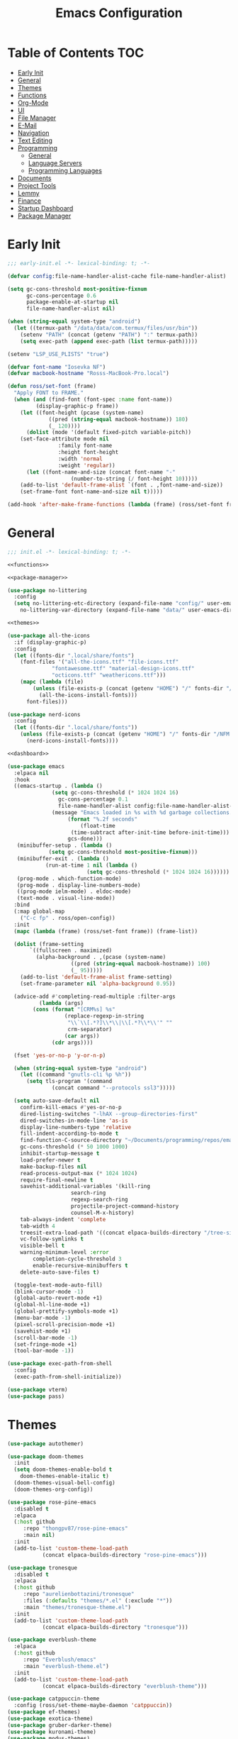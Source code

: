 #+TITLE: Emacs Configuration
#+PROPERTY: header-args :tangle ./init.el
#+AUTO_TANGLE: t

* Table of Contents :TOC:
- [[#early-init][Early Init]]
- [[#general][General]]
- [[#themes][Themes]]
- [[#functions][Functions]]
- [[#org-mode][Org-Mode]]
- [[#ui][UI]]
- [[#file-manager][File Manager]]
- [[#e-mail][E-Mail]]
- [[#navigation][Navigation]]
- [[#text-editing][Text Editing]]
- [[#programming][Programming]]
  - [[#general-1][General]]
  - [[#language-servers][Language Servers]]
  - [[#programming-languages][Programming Languages]]
- [[#documents][Documents]]
- [[#project-tools][Project Tools]]
- [[#lemmy][Lemmy]]
- [[#finance][Finance]]
- [[#startup-dashboard][Startup Dashboard]]
- [[#package-manager][Package Manager]]

* Early Init
#+BEGIN_SRC emacs-lisp :tangle ./early-init.el
;;; early-init.el -*- lexical-binding: t; -*-

(defvar config:file-name-handler-alist-cache file-name-handler-alist)

(setq gc-cons-threshold most-positive-fixnum
      gc-cons-percentage 0.6
      package-enable-at-startup nil
      file-name-handler-alist nil)

(when (string-equal system-type "android")
  (let ((termux-path "/data/data/com.termux/files/usr/bin"))
    (setenv "PATH" (concat (getenv "PATH") ":" termux-path))
    (setq exec-path (append exec-path (list termux-path)))))

(setenv "LSP_USE_PLISTS" "true")

(defvar font-name "Iosevka NF")
(defvar macbook-hostname "Rosss-MacBook-Pro.local")

(defun ross/set-font (frame)
  "Apply FONT to FRAME."
  (when (and (find-font (font-spec :name font-name))
	     (display-graphic-p frame))
    (let ((font-height (pcase (system-name)
			 ((pred (string-equal macbook-hostname)) 180)
			 (_ 120))))
      (dolist (mode '(default fixed-pitch variable-pitch))
	(set-face-attribute mode nil
			    :family font-name
			    :height font-height
			    :width 'normal
			    :weight 'regular))
      (let ((font-name-and-size (concat font-name "-"
					(number-to-string (/ font-height 10)))))
	(add-to-list 'default-frame-alist `(font . ,font-name-and-size))
	(set-frame-font font-name-and-size nil t)))))

(add-hook 'after-make-frame-functions (lambda (frame) (ross/set-font frame)))
#+END_SRC

* General
#+BEGIN_SRC emacs-lisp :noweb strip-export
;;; init.el -*- lexical-binding: t; -*-

<<functions>>

<<package-manager>>

(use-package no-littering
  :config
  (setq no-littering-etc-directory (expand-file-name "config/" user-emacs-directory)
	no-littering-var-directory (expand-file-name "data/" user-emacs-directory)))

<<themes>>

(use-package all-the-icons
  :if (display-graphic-p)
  :config
  (let ((fonts-dir ".local/share/fonts")
	(font-files '("all-the-icons.ttf" "file-icons.ttf"
		      "fontawesome.ttf" "material-design-icons.ttf"
		      "octicons.ttf" "weathericons.ttf")))
    (mapc (lambda (file)
	    (unless (file-exists-p (concat (getenv "HOME") "/" fonts-dir "/" file))
	      (all-the-icons-install-fonts)))
	  font-files)))

(use-package nerd-icons
  :config
  (let ((fonts-dir ".local/share/fonts"))
    (unless (file-exists-p (concat (getenv "HOME") "/" fonts-dir "/NFM.ttf"))
      (nerd-icons-install-fonts))))

<<dashboard>>

(use-package emacs
  :elpaca nil
  :hook
  ((emacs-startup . (lambda ()
		      (setq gc-cons-threshold (* 1024 1024 16)
			    gc-cons-percentage 0.1
			    file-name-handler-alist config:file-name-handler-alist-cache)
		      (message "Emacs loaded in %s with %d garbage collections."
			       (format "%.2f seconds"
				       (float-time
					(time-subtract after-init-time before-init-time)))
			       gcs-done)))
   (minibuffer-setup . (lambda ()
			 (setq gc-cons-threshold most-positive-fixnum)))
   (minibuffer-exit . (lambda ()
			(run-at-time 1 nil (lambda ()
					     (setq gc-cons-threshold (* 1024 1024 16))))))
   (prog-mode . which-function-mode)
   (prog-mode . display-line-numbers-mode)
   ((prog-mode ielm-mode) . eldoc-mode)
   (text-mode . visual-line-mode))
  :bind
  (:map global-map
	("C-c fp" . ross/open-config))
  :init
  (mapc (lambda (frame) (ross/set-font frame)) (frame-list))

  (dolist (frame-setting
	   `((fullscreen . maximized)
	     (alpha-background . ,(pcase (system-name)
				    ((pred (string-equal macbook-hostname)) 100)
				    (_ 95)))))
    (add-to-list 'default-frame-alist frame-setting)
    (set-frame-parameter nil 'alpha-background 0.95))
  
  (advice-add #'completing-read-multiple :filter-args
	      (lambda (args)
		(cons (format "[CRM%s] %s"
			      (replace-regexp-in-string
			       "\\`\\[.*?]\\*\\|\\[.*?\\*\\'" ""
			       crm-separator)
			      (car args))
		      (cdr args))))

  (fset 'yes-or-no-p 'y-or-n-p)

  (when (string-equal system-type "android")
    (let ((command "gnutls-cli %p %h"))
      (setq tls-program '(command
			  (concat command "--protocols ssl3")))))

  (setq auto-save-default nil
	confirm-kill-emacs #'yes-or-no-p
	dired-listing-switches "-lhAX --group-directories-first"
	dired-switches-in-mode-line 'as-is
	display-line-numbers-type 'relative
	fill-indent-according-to-mode t
	find-function-C-source-directory "~/Documents/programming/repos/emacs/src"
	gc-cons-threshold (* 50 1000 1000)
	inhibit-startup-message t
	load-prefer-newer t
	make-backup-files nil
	read-process-output-max (* 1024 1024)
	require-final-newline t
	savehist-additional-variables '(kill-ring
					search-ring
					regexp-search-ring
					projectile-project-command-history
					counsel-M-x-history)
	tab-always-indent 'complete
	tab-width 4
	treesit-extra-load-path '((concat elpaca-builds-directory "/tree-sitter-langs/bin"))
	vc-follow-symlinks t
	visible-bell t
	warning-minimum-level :error
        completion-cycle-threshold 3
        enable-recursive-minibuffers t
	delete-auto-save-files t)

  (toggle-text-mode-auto-fill)
  (blink-cursor-mode -1)
  (global-auto-revert-mode +1)
  (global-hl-line-mode +1)
  (global-prettify-symbols-mode +1)
  (menu-bar-mode -1)
  (pixel-scroll-precision-mode +1)
  (savehist-mode +1)
  (scroll-bar-mode -1)
  (set-fringe-mode +1)
  (tool-bar-mode -1))

(use-package exec-path-from-shell
  :config
  (exec-path-from-shell-initialize))

(use-package vterm)
(use-package pass)
#+END_SRC

* Themes
#+NAME: themes
#+BEGIN_SRC emacs-lisp :tangle no
(use-package autothemer)

(use-package doom-themes
  :init
  (setq doom-themes-enable-bold t
	doom-themes-enable-italic t)
  (doom-themes-visual-bell-config)
  (doom-themes-org-config))

(use-package rose-pine-emacs
  :disabled t
  :elpaca
  (:host github
	 :repo "thongpv87/rose-pine-emacs"
	 :main nil)
  :init
  (add-to-list 'custom-theme-load-path
	       (concat elpaca-builds-directory "rose-pine-emacs")))

(use-package tronesque
  :disabled t
  :elpaca
  (:host github
	 :repo "aurelienbottazini/tronesque"
	 :files (:defaults "themes/*.el" (:exclude "*"))
	 :main "themes/tronesque-theme.el")
  :init
  (add-to-list 'custom-theme-load-path
	       (concat elpaca-builds-directory "tronesque")))

(use-package everblush-theme
  :elpaca
  (:host github
	 :repo "Everblush/emacs"
	 :main "everblush-theme.el")
  :init
  (add-to-list 'custom-theme-load-path
	       (concat elpaca-builds-directory "everblush-theme")))

(use-package catppuccin-theme
  :config (ross/set-theme-maybe-daemon 'catppuccin))
(use-package ef-themes)
(use-package exotica-theme)
(use-package gruber-darker-theme)
(use-package kuronami-theme)
(use-package modus-themes)
(use-package standard-themes)
(use-package timu-caribbean-theme)
(use-package timu-macos-theme)
(use-package toxi-theme)
#+END_SRC

* Functions
#+NAME: functions
#+BEGIN_SRC emacs-lisp :tangle no
(defun ross/open-config ()
  "Switch to \\='config.org\\='."
  (interactive)
  (switch-to-buffer (find-file-noselect
		     (concat user-emacs-directory "config.org"))))

(defun ross/set-theme-maybe-daemon (theme)
  "Apply THEME to FRAME and handle normal and client Emacs instances."
  (if (daemonp)
      (add-hook 'after-make-frame-functions
		(lambda (frame)
		  (ross/set-theme-daemon theme frame)))
    (ross/set-theme theme)))

(defun ross/set-theme-daemon (theme frame)
  "Apply THEME to FRAME and clean up \\=`after-make-frame-functions\\=' hook."
  (ross/set-theme theme frame)
  (remove-hook 'after-make-frame-functions #'ross/set-theme)
  (fmakunbound 'ross/set-theme))

(defun ross/set-theme (theme &optional frame)
  "Apply THEME to FRAME."
  (if frame
      (with-selected-frame frame
	(load-theme theme t))
    (load-theme theme t)))

(with-eval-after-load "org"
  (defun ross/tangle-and-eval-config ()
    "Tangles the code blocks from \\='config.org\\=' to \\='init.el\\=',
     and re-evaluates \\='init.el\\='."
    (interactive)
    (org-babel-tangle-file (concat user-emacs-directory "config.org"))
    (load (concat user-emacs-directory "init.el"))))

(with-eval-after-load "org-present"
  (defun ross/org-start-presentation ()
    "Customizes Org-Mode faces for presentation mode."
    (org-present-big)
    (org-display-inline-images)
    (org-present-hide-cursor)
    (org-present-read-only)
    (visual-fill-column-mode +1)
    (visual-line-mode +1)
    (setq header-line-format " ")
    (setq-local face-remapping-alist '((default (:height 1.5) variable-pitch)
				       (header-line (:height 4.0) variable-pitch)
				       (org-document-title (:height 1.75) org-document-title)
				       (org-code (:height 1.55) org-code)
				       (org-verbatim (:height 1.55) org-verbatim)
				       (org-block (:height 1.25) org-block)
				       (org-block (:height 1.25) org-inline-src-block)
				       (org-block-begin-line (:height 0.7) org-block))))

  (defun ross/org-presentation-prepare-slide (buffer-name heading)
    "Prepares the next slide in the presentation."
    (org-overview)
    (org-show-entry)
    (org-show-children))

  (defun ross/org-end-presentation ()
    "Resets Org-Mode presentation face customizations."
    (org-present-small)
    (org-remove-inline-images)
    (org-present-show-cursor)
    (org-present-read-write)
    (visual-fill-column-mode -1)
    (visual-line-mode -1)
    (setq header-line-format nil)
    (setq-local face-remapping-alist '((default variable-pitch default)))))

(with-eval-after-load "cl-lib"
  (cl-defun ross/get-closest-pathname (&optional (file "Makefile"))
    "Determine the pathname of the first instance of FILE starting from the
       current directory towards root.
       This may not do the correct thing in the presence of links.
       If it does not find FILE, then it shall return the name of FILE in the
       current directory, suitable for creation."
    (let ((root (expand-file-name "/")))
      (expand-file-name file
			(cl-loop
			 for d = default-directory then
			 (expand-file-name ".." d)
			 if (file-exists-p (expand-file-name file d))
			 return d
			 if (equal d root)
			 return nil)))))
#+END_SRC

* Org-Mode
#+BEGIN_SRC emacs-lisp
(use-package org
  :init
  (setq org-src-preserve-indentation t
	org-src-window-setup 'other-window
	org-directory "~/Documents/org"
	org-agenda-files (cl-map 'list (lambda (path)
					 (concat org-directory path))
				 '("/agenda.org"))
	org-log-done 'time
	org-plantuml-exec-path (executable-find "plantuml")
	org-pretty-entities-include-sub-superscripts t
	org-return-follows-link t
	org-startup-with-inline-images t
	org-support-shift-select t
	org-src-window-setup 'current-window
	org-roam-directory (concat org-directory "/roam")
	org-hide-emphasis-markers t
	org-todo-keywords '((sequence
			     "TODO(t)"
			     "PROG(p!)"
			     "BLOCKED(b@/!)"
			     "|"
			     "DONE(d!)"
			     "STOPPED(s@/!)")))
  :bind
  (:map help-map
	("r" . #'ross/tangle-and-eval-config)
	:map org-src-mode-map
	("C-c C-c" . #'org-edit-src-exit)
	:map global-map
	("C-c na" . #'org-agenda))
  :hook ((org-mode . auto-complete-mode)
	 (org-mode . variable-pitch-mode))
  :config
  (dolist (face '((org-level-1 . 1.2)
		  (org-level-2 . 1.1)
		  (org-level-3 . 1.05)
		  (org-level-4 . 1.0)
		  (org-level-5 . 1.1)
		  (org-level-6 . 1.1)
		  (org-level-7 . 1.1)
		  (org-level-8 . 1.1)))
    (set-face-attribute (car face) nil :font font-name :weight 'medium :height (cdr face)))

  (set-face-attribute 'org-document-title nil :font font-name :weight 'bold :height 1.3)
  (set-face-attribute 'org-block nil :foreground nil :inherit 'fixed-pitch)
  (set-face-attribute 'org-table nil :inherit 'fixed-pitch)
  (set-face-attribute 'org-formula nil :inherit 'fixed-pitch)
  (set-face-attribute 'org-code nil :inherit '(shadow fixed-pitch))
  (set-face-attribute 'org-verbatim nil :inherit '(shadow fixed-pitch))
  (set-face-attribute 'org-special-keyword nil :inherit '(font-lock-comment-face fixed-pitch))
  (set-face-attribute 'org-meta-line nil :inherit '(font-lock-comment-face fixed-pitch))
  (set-face-attribute 'org-checkbox nil :inherit 'fixed-pitch))

(use-package org-roam
  :bind
  ((:map global-map
	 ("C-c nl" . org-roam-buffer-toggle)
	 ("C-c nf" . org-roam-node-find)
	 ("C-c ng" . org-roam-graph)
	 ("C-c ni" . org-roam-node-insert)
	 ("C-c nc" . org-roam-capture)
	 ("C-c ny" . org-roam-dailies-capture-yesterday)
	 ("C-c nj" . org-roam-dailies-capture-today)
	 ("C-c nt" . org-roam-dailies-capture-tomorrow))
   (:map org-mode-map
	 ("C-M-i" . completion-at-point)))
  :config
  (setq org-roam-node-display-template
	(concat "${title:*} " (propertize "${tags:10}"
					  'face 'org-tag)))
  (org-roam-db-autosync-enable))

(use-package org-alert
  :config
  (setq alert-default-style 'libnotify
	org-alert-interval 300
	org-alert-notify-cutoff 10
	org-alert-notify-after-event-cutoff 10
	org-alert-notification-title "---TODO REMINDER---"
	org-alert-time-match-string "\\(?:SCHEDULED\\|DEADLINE\\):.*?<.*?\\([0-9]\\{2\\}:[0-9]\\{2\\}\\).*>")
  (org-alert-enable))

(use-package org-present
  :commands (org-present)
  :hook
  ((org-present-mode . ross/org-start-presentation)
   (org-present-mode-quit . ross/org-end-presentation))
  :config (add-hook 'org-present-after-navigate-functions
		    #'ross/org-presentation-prepare-slide))

(use-package org-auto-tangle
  :config (org-auto-tangle-mode +1))
(use-package org-tidy
  :config (org-tidy-mode +1))
(use-package toc-org
  :hook ((org-mode . toc-org-mode)))
(use-package org-modern
  :hook ((org-mode . org-modern-mode)))
(use-package org-bullets
  :disabled
  :hook ((org-mode . org-bullets-mode)))
(use-package org-super-agenda
  :hook ((org-mode . org-super-agenda-mode)))
(use-package org-recent-headings
  :hook ((org-mode . org-recent-headings-mode)))
(use-package org-sticky-header
  :hook ((org-mode . org-sticky-header-mode)))

(use-package helm-org-rifle)
(use-package org-bookmark-heading)
(use-package ox-pandoc)
(use-package org-ac)
(use-package company-org-block
  :hook ((org-mode . (lambda ()
		       (setq-local company-backends '(company-org-block))
		       (company-mode +1)))))
#+END_SRC

* UI
#+BEGIN_SRC emacs-lisp
(use-package doom-modeline
  :init
  (doom-modeline-mode +1)
  (column-number-mode +1)
  (size-indication-mode +1)
  (setq doom-modeline-height 45
	doom-modeline-indent-info t)
  (doom-modeline-def-modeline 'main
    '(bar modals matches buffer-info remote-host buffer-position selection-info)
    '(misc-info minor-modes input-method buffer-encoding major-mode process vcs " ")))

(use-package anzu
  :init
  (global-anzu-mode +1))

(use-package company
  :diminish
  :config
  (global-company-mode +1)
  (setq company-idle-delay (lambda () (if (company-in-string-or-comment) nil 0.5))
	company-minimum-prefix-length 1
	company-selection-wrap-around t
	company-tooltip-align-annotations t
	company-tooltip-limit 10
	company-tooltip-margin 3
	company-tooltip-offset-display 'lines))

(use-package company-posframe
  :hook (company-mode . company-posframe-mode))

(use-package company-quickhelp
  :config
  (company-quickhelp-mode +1))

(use-package vertico
  :config
  (vertico-mode +1)
  (vertico-indexed-mode +1)
  (setq completion-in-region-function
	(lambda (&rest args)
	  (apply (if vertico-mode
		     #'consult-completion-in-region
		   #'completion--in-region)
		 args))))

(use-package orderless
  :init
  (setq completion-styles '(substring orderless basic)
	completion-category-defaults nil
	completion-category-overrides '((file (styles basic partial-completion)))))

(use-package dabbrev
  :elpaca nil
  :bind
  (("M-/" . dabbrev-completion)
   ("C-M-/" . dabbrev-expand))
  :config
  (add-to-list 'dabbrev-ignored-buffer-regexps "\\` ")
  (dolist (mode '(doc-view-mode pdf-view-mode))
    (add-to-list 'dabbrev-ignored-buffer-modes mode)))

(use-package counsel)

(use-package consult
  :bind
  (:map global-map
	([remap switch-to-buffer] . consult-buffer)
	([remap switch-to-buffer-other-window] . consult-buffer-other-window)
	([remap switch-to-buffer-other-frame] . consult-buffer-other-frame)
	([remap switch-to-buffer-other-tab] . consult-buffer-other-tab)
	([remap bookmark-jump] . consult-bookmark)
	([remap project-switch-to-buffer] . consult-project-buffer)
	([remap help-with-tutorial] . consult-theme)
	([remap Info-search] . consult-info)
	([remap compile-goto-error] . consult-compile-error)
	([remap goto-line] . consult-goto-line)
	([remap imenu] . consult-imenu)
	:map goto-map
	("o" . consult-outline)
	("m" . consult-mark)
	("k" . consult-global-mark)
	("I" . consult-imenu-multi)
	:map search-map
	("d" . consult-find)
	("c" . consult-locate)
	("g" . consult-ripgrep)
	("G" . consult-git-grep)
	("l" . consult-line)
	("L" . consult-line-multi)
	("k" . consult-keep-lines)
	("u" . consult-focus-lines)))

(use-package ibuffer
  :elpaca nil
  :bind
  (:map global-map
	([remap list-buffers] . ibuffer)))

(use-package marginalia
  :init
  (marginalia-mode +1)
  :bind
  (:map minibuffer-local-map
	("M-A" . marginalia-cycle)))

(use-package popper
  :disabled
  :bind
  (("C-`" . popper-toggle)
   ("M-`" . popper-cycle)
   ("C-M-`" . popper-toggle-type))
  :init
  (setq popper-reference-buffers
	'("^\\*Messages\\*"
	  "^\\*Output\\*$"
	  "^\\*Async Shell Command\\*"
	  "^\\*\\([Hh]elp\\*\\|Apropos\\)"
	  "^\\*Warnings"
	  "^\\*Backtrace"
	  "^\\*CPU-Profiler-Report"
	  "^\\*Memory-Profiler-Report"
	  "^\\*Process List"
	  "^\\*Completions"
	  "^\\*Local variables\\*$"
	  "^\\*\\(?:[Cc]ompil\\(?:ation\\|e-Log\\)\\|Messages\\)"
	  "^\\*\\(?:Wo\\)?Man "
	  "^\\*Calc"
	  "^\\*info\\*$"
	  "^\\*\\(?:v?term\\|e?shell\\)-popup"
	  "^\\*Shell Command Output\\*"
	  help-mode
	  compilation-mode
	  occur-mode
	  completion-list-mode))
  (popper-mode +1)
  (popper-echo-mode +1))

(use-package popwin
  :config (popwin-mode +1))

(use-package winum
  :config (winum-mode +1))

(use-package command-log-mode)

(use-package helpful
  :bind
  ([remap describe-function] . counsel-describe-function)
  ([remap describe-command] . helpful-command)
  ([remap describe-variable] . counsel-describe-variable)
  ([remap describe-key] . helpful-key)
  :custom
  (counsel-describe-function-function #'helpful-callable)
  (counsel-describe-symbol-function #'helpful-symbol)
  (counsel-describe-variable-function #'helpful-variable))

(use-package embark
  :bind
  (("C-." . embark-act)
   ("C-h B" . embark-bindings))
  :config
  (add-to-list 'display-buffer-alist
	       '("\\'\\*Embark Collect \\(Live\\|Completions\\)\\*"
		 nil
		 (window-parameters (mode-line-format . none)))))

(use-package embark-consult
  :hook
  (embark-collect-mode . consult-preview-at-point-mode))

(use-package wgrep)

(use-package which-key
  :diminish t
  :init
  (which-key-setup-minibuffer)
  (which-key-mode +1))

(use-package smooth-scrolling
  :config
  (smooth-scrolling-mode +1)
  (setq smooth-scroll-margin 5))

(use-package ligature
  :config
  (ligature-set-ligatures 't '("www"))
  (ligature-set-ligatures 'eww-mode '("ff" "fi" "ffi"))
  (ligature-set-ligatures 'prog-mode '("|||>" "<|||" "<==>" "<!--" "####" "~~>" "***" "||=" "||>"
                                       ":::" "::=" "=:=" "===" "==>" "=!=" "=>>" "=<<" "=/=" "!=="
                                       "!!." ">=>" ">>=" ">>>" ">>-" ">->" "->>" "-->" "---" "-<<"
                                       "<~~" "<~>" "<*>" "<||" "<|>" "<$>" "<==" "<=>" "<=<" "<->"
                                       "<--" "<-<" "<<=" "<<-" "<<<" "<+>" "</>" "###" "#_(" "..<"
                                       "..." "+++" "/==" "///" "_|_" "www" "&&" "^=" "~~" "~@" "~="
                                       "~>" "~-" "**" "*>" "*/" "||" "|}" "|]" "|=" "|>" "|-" "{|"
                                       "[|" "]#" "::" ":=" ":>" ":<" "$>" "==" "=>" "!=" "!!" ">:"
                                       ">=" ">>" ">-" "-~" "-|" "->" "--" "-<" "<~" "<*" "<|" "<:"
                                       "<$" "<=" "<>" "<-" "<<" "<+" "</" "#{" "#[" "#:" "#=" "#!"
                                       "##" "#(" "#?" "#_" "%%" ".=" ".-" ".." ".?" "+>" "++" "?:"
                                       "?=" "?." "??" ";;" "/*" "/=" "/>" "//" "__" "~~" "(*" "*)"
                                       "\\\\" "://"))
  (global-ligature-mode +1))

(use-package golden-ratio
  :config (golden-ratio-mode +1))

(use-package solaire-mode
  :config (solaire-global-mode +1))

(use-package visual-fill-column
  :config
  (setq visual-fill-column-width 110
	visual-fill-column-center-text t))

(use-package darkroom)
#+END_SRC

* File Manager
#+BEGIN_SRC emacs-lisp
(use-package nerd-icons-dired
  :hook ((dired-mode . nerd-icons-dired-mode)))

(use-package dirvish)
(use-package diredfl
  :config (diredfl-global-mode +1))

(use-package fd-dired)
(use-package dired-rsync)
#+END_SRC

* E-Mail
#+BEGIN_SRC emacs-lisp
(use-package mu4e
  :elpaca nil
  :ensure nil
  :after (org)
  :bind
  (:map global-map
	("C-c MM" . mu4e))
  :config
  (setq user-mail-address "redwards64@hotmail.com"
	mu4e-maildir "~/.local/share/mail"
	mu4e-user-mail-address-list '(user-mail-address
				      "redwards6469@gmail.com")
	mu4e-get-mail-command "mbsync --all"
	mu4e-change-filenames-when-moving t
	mu4e-update-interval 3600
	mu4e-notification-support t
	mail-user-agent 'mu4e-user-agent
	message-mail-user-agent t)
  (mu4e-alert-enable-notifications)
  (mu4e-alert-enable-mode-line-display)
  :custom
  (read-mail-command 'mu4e))

(use-package org-msg)
(use-package mu4e-alert)
#+END_SRC

* Navigation
#+BEGIN_SRC emacs-lisp
(use-package mwim
  :bind
  (:map global-map
	("C-a" . mwim-beginning-of-code-or-line)
	("C-e" . mwim-end-of-code-or-line)))
#+END_SRC

* Text Editing
#+BEGIN_SRC emacs-lisp
(use-package rainbow-delimiters
  :hook (prog-mode . rainbow-delimiters-mode))

(use-package paredit
  :hook
  (((emacs-lisp-mode
     lisp-mode
     lisp-interaction-mode
     scheme-mode
     clojure-mode)
    . paredit-mode)))

(use-package smartparens
  :config
  (smartparens-global-mode +1)
  (sp-with-modes '(emacs-lisp-mode
		   lisp-mode
		   lisp-interaction-mode
		   sly-mrepl-mode
		   scheme-mode
		   clojure-mode)
    (sp-local-pair "'" nil :actions nil)
    (sp-local-pair "`" nil :actions nil)))

(use-package drag-stuff
  :hook ((prog-mode . drag-stuff-mode))
  :bind
  (:map global-map
	("M-<up>" . drag-stuff-up)
	("M-<down>" . drag-stuff-down)))

(use-package format-all
  :commands format-all-mode
  :hook ((prog-mode . format-all-mode)))

(use-package multiple-cursors
  :bind
  (:map global-map
	("C-c ml" . mc/edit-lines)
	("C-c mn" . mc/mark-next-like-this)
	("C-c mp" . mc/mark-previous-like-this)
	("C-c ma" . mc/mark-all-like-this)))

(use-package iedit)

(use-package yasnippet
  :config (yas-global-mode +1))
(use-package yasnippet-snippets)

(use-package flyspell
  :elpaca nil
  :hook
  (((LaTeX-mode org-mode) . flyspell-mode)
   (prog-mode . flyspell-prog-mode)))

(use-package writegood-mode
  :hook
  (((LaTeX-mode org-mode) . writegood-mode)))
#+END_SRC

* Programming
** General
#+BEGIN_SRC emacs-lisp
(use-package flycheck
  :init (global-flycheck-mode +1)
  :config
  (setq flycheck-emacs-lisp-load-path load-path)
  (setq-default flycheck-disabled-checkers '(emacs-lisp-checkdoc)))

(use-package tree-sitter
  :hook ((tree-sitter-after-on . tree-sitter-hl-mode))
  :config
  (setq major-mode-remap-alist '((bash-mode . bash-ts-mode)
				 (c++-mode . c++-ts-mode)
				 (c-mode . c-ts-mode)
				 (c-or-c++-mode . c-or-c++-ts-mode)
				 (css-mode . css-ts-mode)
				 (js-mode . js-ts-mode)
				 (json-mode . json-ts-mode)
				 (python-mode . python-ts-mode)
				 (sh-mode . bash-ts-mode)
				 (yaml-mode . yaml-ts-mode))))

(use-package tree-sitter-langs)

(use-package treesit-auto
  :config
  (global-treesit-auto-mode +1)
  (setq treesit-auto-install t))

(use-package apheleia
  :config (apheleia-global-mode +1))

(use-package direnv
  :config (direnv-mode +1))
#+END_SRC

** Language Servers
The `with-eval-after-load` block is a workaround for [[https://github.com/emacs-lsp/lsp-mode/issues/4332][this issue]].
#+BEGIN_SRC emacs-lisp
(use-package lsp-mode
  :init (setq lsp-keymap-prefix "C-c")
  :hook
  ((lsp-mode . lsp-enable-which-key-integration)
   (lsp-mode . yas-minor-mode)
   (prog-mode . lsp-deferred))
  :bind
  (:map lsp-mode-map
	("C-c z" . lsp-clangd-find-other-file))
  :config
  (with-eval-after-load "latex"
    (maphash (lambda (k v)
	       (let ((mode-list (lsp--client-major-modes v))
		     (tex-mode-list '(tex-mode latex-mode))
		     (auctex-mode-list '(TeX-mode LaTeX-mode)))
		 (when (and (equal k 'texlab2)
			    (cl-intersection mode-list tex-mode-list))
		   (progn
		     (dolist (mode auctex-mode-list)
		       (setf (lsp--client-major-modes v)
			     (cl-pushnew mode mode-list)))
		     (add-to-list 'lsp-language-id-configuration
				  '(`mode . "latex"))))))
	     lsp-clients))
  
  (setq lsp-diagnostics-mode t
	lsp-clients-clangd-executable "clangd"
	lsp-enable-folding t
	lsp-enable-on-type-formatting t
	lsp-enable-relative-indentation t
	lsp-enable-semantic-highlighting t
	lsp-enable-snippet t
	lsp-enable-text-document-color t
	lsp-headerline-breadcrumb-enable t
	lsp-inlay-hint-enable t
	lsp-modeline-code-actions-enable t
	lsp-modeline-code-actions-segments '(icon count name)
	lsp-rust-analyzer-closing-brace-hints t
	lsp-rust-analyzer-display-chaining-hints t
	lsp-rust-analyzer-display-parameter-hints t
	lsp-rust-analyzer-lens-references-adt-enable t
	lsp-rust-analyzer-lens-references-enum-variant-enable t
	lsp-rust-analyzer-lens-references-method-enable t
	lsp-rust-analyzer-lens-references-trait-enable t
	lsp-ui-doc-enable t
	lsp-ui-doc-position 'bottom
	lsp-ui-doc-show-with-cursor t
	lsp-ui-doc-show-with-mouse t
	lsp-ui-imenu-auto-refresh t
	lsp-ui-imenu-enable t
	lsp-ui-mode t
	lsp-ui-peek-enable t
	lsp-ui-sideline-enable nil
	lsp-ui-sideline-show-code-actions t
	lsp-ui-sideline-show-diagnostics t
	lsp-ui-sideline-show-hover t)
  :commands lsp)

(use-package lsp-ui
  :commands lsp-ui-mode)

(use-package helm-lsp
  :commands helm-lsp-workspace-symbol)

(use-package dap-mode)
#+END_SRC

** Programming Languages
*** C/C++
#+BEGIN_SRC emacs-lisp
(use-package cc-mode
  :elpaca nil
  :hook
  (((c-mode c++-mode c-ts-mode c++-ts-mode makefile-mode makefile-gmake-mode)
    . (lambda ()
	(setq-local c-basic-offset 4
		    gdb-many-windows t
		    compile-command (format "make -C %s -k"
					    (substring (ross/get-closest-pathname)
	       					       0 -8))
		    +format-with "clang-format"))))
  :config (setq c-basic-offset 4))

(use-package irony
  :hook (((c-mode c++-mode c-ts-mode c++-ts-mode) . irony-mode)))

(use-package modern-cpp-font-lock
  :config (modern-c++-font-lock-global-mode +1))

(use-package company-irony)
(use-package flycheck-irony)
(use-package company-irony-c-headers)
(use-package irony-eldoc)
(use-package disaster)
#+END_SRC

*** Rust
#+BEGIN_SRC emacs-lisp
(use-package rustic
  :hook
  (((rust-mode rust-ts-mode rustic-mode)
    . (lambda ()
	(setq-local compile-comand "cargo build --verbose")
	(lsp-deferred))))
  :config
  (setq lsp-rust-analyzer-cargo-watch-command "clippy")
  (add-to-list 'tree-sitter-major-mode-language-alist '(rustic-mode . rust)))
#+END_SRC

*** Lisp
**** General
#+BEGIN_SRC emacs-lisp
(use-package lisp-extra-font-lock
  :config (lisp-extra-font-lock-global-mode +1))
#+END_SRC

**** Clojure
#+BEGIN_SRC emacs-lisp
(use-package cider
  :hook ((clojure-mode . cider-jack-in-clj)
	 (clojurescript-mode . cider-jack-in-cljs)))

(use-package clj-refactor
  :hook (((clojure-mode clojurescript-mode) . clj-refactor-mode)
	 ((clojure-mode clojurescript-mode)
	  . (lambda () (cljr-add-keybindings-with-prefix "C-c C-m")))))

(use-package flycheck-clj-kondo)
(use-package anakondo)
(use-package clojure-mode-extra-font-locking)
#+END_SRC

**** Common Lisp
#+BEGIN_SRC emacs-lisp
(use-package sly
  :hook
  (((sly-mode . (lambda ()
		  (unless (sly-connected-p)
		    (save-excursion (sly)))))))
  :config
  (setq inferior-lisp-program "sbcl"))
#+END_SRC

**** Emacs Lisp
#+BEGIN_SRC emacs-lisp
(use-package elisp-def
  :config
  (dolist (hook '(emacs-lisp-mode-hook ielm-mode-hook))
    (add-hook hook #'elisp-def-mode)))

(use-package elisp-demos
  :config
  (advice-add 'describe-function-1 :after #'elisp-demos-advice-describe-function-1)
  (advice-add 'helpful-update :after #'elisp-demos-advice-helpful-update))

(use-package macrostep)
(use-package morlock
  :config (global-morlock-mode +1))
#+END_SRC

**** Scheme
#+BEGIN_SRC emacs-lisp
(use-package geiser-guile)

(use-package ac-geiser
  :hook
  (((geiser-mode geiser-repl-mode) . ac-geiser-setup))
  :config
  (eval-after-load "auto-complete"
    '(add-to-list 'ac-modes 'geiser-repl-mode)))
#+END_SRC

*** Nix
#+BEGIN_SRC emacs-lisp
(use-package nix-mode)
(use-package nix-ts-mode)
(use-package nixpkgs-fmt)
(use-package nix-buffer)
#+END_SRC

*** Embedded
#+BEGIN_SRC emacs-lisp
(use-package platformio-mode)
(use-package arduino-mode
  :hook ((arduino-mode . irony-mode))
  :config
  (add-to-list 'irony-supported-major-modes 'arduino-mode)
  (add-to-list 'irony-lang-compile-option-alist '(arduino-mode . "c++")))
#+END_SRC

*** Shell
#+BEGIN_SRC emacs-lisp
(use-package company-shell)
(use-package shelldoc)
(use-package shfmt)
#+END_SRC

*** LaTeX
#+BEGIN_SRC emacs-lisp
(use-package lsp-latex)

(use-package auctex
  :elpaca
  (auctex :pre-build (("./autogen.sh")
		      ("./configure" "--without-texmf-dir" "--with-lispdir=.")
		      ("make")))
  :after (lsp-mode)
  :hook
  (((tex-mode TeX-mode) . lsp-deferred)
   (LaTeX-mode . TeX-source-correlate-mode))
  :mode ("\\.tex\\'" . LaTeX-mode)
  :config
  (setq-default TeX-global-pdf-mode t
		preview-scale-function 1.5)
  (setq LaTeX-electric-left-right-brace t
	TeX-auto-save t
	TeX-electric-sub-and-superscript t
	TeX-output-dir "build"
	TeX-parse-self t
	TeX-save-query nil
	TeX-save-query nil
	TeX-source-correlate-method 'synctex
	TeX-source-correlate-mode t
	TeX-source-correlate-mode t
	TeX-source-correlate-start-server nil
	TeX-source-correlate-start-server t
	bibtex-align-at-equal-sign t
	bibtex-dialect 'biblatex
	bibtex-text-indentation 20
	default-truncate-lines t)
  (add-to-list 'TeX-expand-list
	       '("%sn" (lambda () server-name)))
  (setcar (cdr (assoc 'output-pdf
		      TeX-view-program-selection))
	  "Zathura"))

(use-package auctex-latexmk
  :init (setq auctex-latexmk-inherit-TeX-PDF-mode t)
  :config (auctex-latexmk-setup))

(use-package latex-preview-pane)
(use-package company-auctex)
(use-package company-reftex)
(use-package company-bibtex)
(use-package magic-latex-buffer)
(use-package ebib)
#+END_SRC

*** Java
#+BEGIN_SRC emacs-lisp
(use-package lsp-java
  :config (setq lsp-java-configuration-runtimes
		'[(:name
		   "JavaSE-17"
		   :path
		   "/usr/lib/jvm/java-17-openjdk"
		   :default
		   t)]))
#+END_SRC

*** Groovy
#+BEGIN_SRC emacs-lisp
(use-package groovy-mode)
(use-package gradle-mode)
(use-package flycheck-gradle)
#+END_SRC

*** Haskell
#+BEGIN_SRC emacs-lisp
(use-package haskell-mode)
(use-package flycheck-haskell)
(use-package lsp-haskell)
(use-package dante)
(use-package hindent)
#+END_SRC

* Documents
#+BEGIN_SRC emacs-lisp
(use-package pdf-tools
  :mode ("\\.pdf\\'" . pdf-view-mode)
  :hook ((pdf-view-mode . pdf-tools-enable-minor-modes)))

(use-package nov
  :mode ("\\.epub\\'" . nov-mode)
  :hook ((nov-mode . (lambda ()
		       (face-remap-add-relative 'variable-pitch
						:family font-name
						:height 1.0))))
  :config
  (setq nov-unzip-program (executable-find "bsdtar")
	nov-unzip-args '("-xC" directory "-f" filename)))
#+END_SRC

* Project Tools
#+BEGIN_SRC emacs-lisp
(use-package projectile
  :bind
  (:map project-prefix-map
	([remap project-find-dir] . projectile-find-dir)
	([remap project-dired] . projectile-dired)
	([remap project-compile] . projectile-compile-project)
	([remap project-find-file] . projectile-find-file)
	([remap project-kill-buffers] . projectile-kill-buffers)
	([remap project-switch-project] . projectile-switch-project)
	([remap project-shell] . projectile-run-shell)
	([remap project-eshell] . projectile-run-eshell)
	([remap project-shell-command] . projectile-run-shell-command-in-root)
	([remap project-async-shell-command] . projectile-run-async-shell-command-in-root)))

(use-package magit
  :bind (("C-c v g" . magit)))

(use-package ibuffer-projectile)
(use-package ibuffer-git)

(use-package git-gutter-fringe
  :init (global-git-gutter-mode +1))

(use-package diff-hl
  :init (global-diff-hl-mode +1))
#+END_SRC

* Lemmy
#+BEGIN_SRC emacs-lisp
(use-package lem
  :config
  (setq lem-current-user "DrGamerPhD"
	lem-instance-url "https://programming.dev"))
#+END_SRC

* Finance
#+begin_src emacs-lisp
(use-package ledger-mode)

(use-package flymake-hledger)
#+end_src

* Startup Dashboard
This is a massive configuration block that won't be updated very
often, so have org-babel tangle it into the first src block so I don't
have to scroll past it every time I read or edit my config.
#+NAME: dashboard
#+BEGIN_SRC emacs-lisp :tangle no
(use-package dashboard
  :after (all-the-icons)
  :init
  (setq dashboard-set-heading-icons t
	dashboard-set-file-icons t
	dashboard-set-init-info t
	dashboard-image-banner-max-height 250
	dashboard-image-banner-max-width 250
	dashboard-banner-logo-title "[ Ω Ο Ρ Μ  Ε Δ Ι Τ Ι Ο Ν ]"
	dashboard-startup-banner (concat user-emacs-directory "logos/nerv.png")
	dashboard-center-content t
	dashboard-set-navigator t
	dashboard-projects-switch-function 'projectile-switch-project
	dashboard-projects-backend 'projectile
	dashboard-items (mapcar (lambda (k) `(,k . 3)) '(recents agenda projects))
	dashboard-footer-icon (all-the-icons-fileicon "nix"
						      :height 1.1
						      :v-adjust -0.05
						      :face 'font-lock-keyword-face)
	dashboard-navigator-buttons `(;; line 1
				      ((,(all-the-icons-octicon "octoface" :height 1.1 :v-adjust 0.0)
					"[ GitHub ]"
					"Browse GitHub profile"
					(lambda (&rest _) (browse-url "https://github.com/rossedwards64/dotfiles")) nil "" ""))))
  :config
  (add-hook 'elpaca-after-init-hook #'dashboard-insert-startupify-lists)
  (add-hook 'elpaca-after-init-hook #'dashboard-initialize)
  (dashboard-setup-startup-hook)
  (dashboard-modify-heading-icons '((recents . "file-text")
				    (bookmarks . "book")))
  (setq initial-buffer-choice (lambda () (get-buffer-create "*dashboard*"))))
#+END_SRC

* Package Manager
Same as the [[*Startup Dashboard][startup dashboard config]]. This is the bootstrapping code
for Elpaca, obtained from [[https://github.com/progfolio/elpaca#installer][the Elpaca Github repository]].
#+NAME: package-manager
#+BEGIN_SRC emacs-lisp :tangle no
(defvar elpaca-installer-version 0.7)
(defvar elpaca-directory (expand-file-name "elpaca/" user-emacs-directory))
(defvar elpaca-builds-directory (expand-file-name "builds/" elpaca-directory))
(defvar elpaca-repos-directory (expand-file-name "repos/" elpaca-directory))
(defvar elpaca-order '(elpaca :repo "https://github.com/progfolio/elpaca.git"
                              :ref nil :depth 1
                              :files (:defaults "elpaca-test.el" (:exclude "extensions"))
                              :build (:not elpaca--activate-package)))
(let* ((repo  (expand-file-name "elpaca/" elpaca-repos-directory))
       (build (expand-file-name "elpaca/" elpaca-builds-directory))
       (order (cdr elpaca-order))
       (default-directory repo))
  (add-to-list 'load-path (if (file-exists-p build) build repo))
  (unless (file-exists-p repo)
    (make-directory repo t)
    (when (< emacs-major-version 28) (require 'subr-x))
    (condition-case-unless-debug err
        (if-let ((buffer (pop-to-buffer-same-window "*elpaca-bootstrap*"))
                 ((zerop (apply #'call-process `("git" nil ,buffer t "clone"
                                                 ,@(when-let ((depth (plist-get order :depth)))
                                                     (list (format "--depth=%d" depth) "--no-single-branch"))
                                                 ,(plist-get order :repo) ,repo))))
                 ((zerop (call-process "git" nil buffer t "checkout"
                                       (or (plist-get order :ref) "--"))))
                 (emacs (concat invocation-directory invocation-name))
                 ((zerop (call-process emacs nil buffer nil "-Q" "-L" "." "--batch"
                                       "--eval" "(byte-recompile-directory \".\" 0 'force)")))
                 ((require 'elpaca))
                 ((elpaca-generate-autoloads "elpaca" repo)))
            (progn (message "%s" (buffer-string)) (kill-buffer buffer))
          (error "%s" (with-current-buffer buffer (buffer-string))))
      ((error) (warn "%s" err) (delete-directory repo 'recursive))))
  (unless (require 'elpaca-autoloads nil t)
    (require 'elpaca)
    (elpaca-generate-autoloads "elpaca" repo)
    (load "./elpaca-autoloads")))
(add-hook 'after-init-hook #'elpaca-process-queues)
(elpaca `(,@elpaca-order))

(elpaca elpaca-use-package
  (elpaca-use-package-mode)
  (setq elpaca-use-package-by-default t
	use-package-always-ensure t))

(setq custom-file (expand-file-name "custom.el" user-emacs-directory))
(add-hook 'elpaca-after-init-hook (lambda () (load custom-file 'noerror)))

(elpaca-wait)
#+END_SRC
